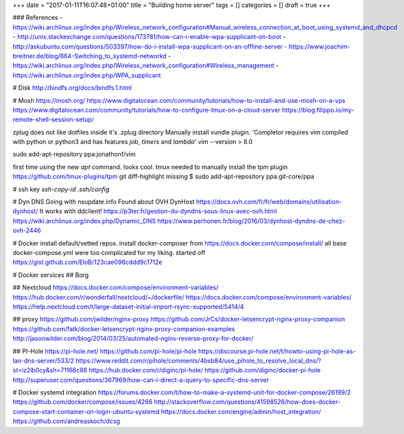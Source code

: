 +++
date = "2017-01-11T16:07:48+01:00"
title = "Building home server"
tags = []
categories = []
draft = true
+++

### References
- https://wiki.archlinux.org/index.php/Wireless_network_configuration#Manual_wireless_connection_at_boot_using_systemd_and_dhcpcd
- http://unix.stackexchange.com/questions/173781/how-can-i-enable-wpa-supplicant-on-boot
- http://askubuntu.com/questions/503397/how-do-i-install-wpa-supplicant-on-an-offline-server
- https://www.joachim-breitner.de/blog/664-Switching_to_systemd-networkd
- https://wiki.archlinux.org/index.php/Wireless_network_configuration#Wireless_management
- https://wiki.archlinux.org/index.php/WPA_supplicant

# Disk
http://bindfs.org/docs/bindfs.1.html

# Mosh
https://mosh.org/
https://www.digitalocean.com/community/tutorials/how-to-install-and-use-mosh-on-a-vps
https://www.digitalocean.com/community/tutorials/how-to-configure-tmux-on-a-cloud-server
https://blog.filippo.io/my-remote-shell-session-setup/

zplug does not like dotfiles inside it's .zplug directory
Manually install vundle plugin.
'Completor requires vim compiled with python or python3 and has features `job`, `timers` and `lambda`'
vim --version > 8.0

sudo add-apt-repository ppa:jonathonf/vim

first time using the new `apt` command. looks cool.
tmux needed to manually install the tpm plugin https://github.com/tmux-plugins/tpm
git diff-highlight missing
$ sudo add-apt-repository ppa:git-core/ppa

# ssh key
`ssh-copy-id`
`.ssh/config`

# Dyn DNS
Going with nsupdate.info
Found about OVH DynHost
https://docs.ovh.com/fr/fr/web/domains/utilisation-dynhost/
It works with ddclient!
https://p3ter.fr/gestion-du-dyndns-sous-linux-avec-ovh.html
https://wiki.archlinux.org/index.php/Dynamic_DNS
https://www.perhonen.fr/blog/2016/03/dynhost-dyndns-de-chez-ovh-2446

# Docker
install default/vetted repos.
install docker-composer from https://docs.docker.com/compose/install/
all base docker-compose.yml were too complicated for my liking. started off https://gist.github.com/EloB/123cae096cddd9c1712e

# Docker services
## Borg

## Nextcloud
https://docs.docker.com/compose/environment-variables/
https://hub.docker.com/r/wonderfall/nextcloud/~/dockerfile/
https://docs.docker.com/compose/environment-variables/
https://help.nextcloud.com/t/large-dataset-initial-import-rsync-supported/5414/4

## proxy
https://github.com/jwilder/nginx-proxy
https://github.com/JrCs/docker-letsencrypt-nginx-proxy-companion
https://github.com/fatk/docker-letsencrypt-nginx-proxy-companion-examples
http://jasonwilder.com/blog/2014/03/25/automated-nginx-reverse-proxy-for-docker/

## PI-Hole
https://pi-hole.net/
https://github.com/pi-hole/pi-hole
https://discourse.pi-hole.net/t/howto-using-pi-hole-as-lan-dns-server/533/2
https://www.reddit.com/r/pihole/comments/4bsb84/use_pihole_to_resolve_local_dns/?st=iz2lb0cy&sh=71166c88
https://hub.docker.com/r/diginc/pi-hole/
https://github.com/diginc/docker-pi-hole
http://superuser.com/questions/367969/how-can-i-direct-a-query-to-specific-dns-server

# Docker systemd integration
https://forums.docker.com/t/how-to-make-a-systemd-unit-for-docker-compose/26199/2
https://github.com/docker/compose/issues/4266
http://stackoverflow.com/questions/41598526/how-does-docker-compose-start-container-on-login-ubuntu-systemd
https://docs.docker.com/engine/admin/host_integration/
https://github.com/andreaskoch/dcsg
